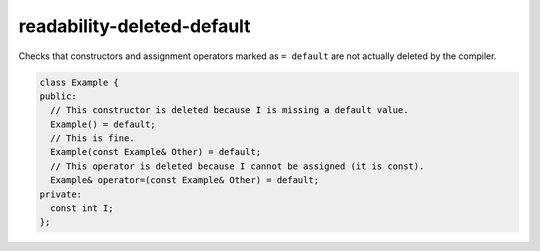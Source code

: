 .. title:: clang-tidy - readability-deleted-default

readability-deleted-default
===========================

Checks that constructors and assignment operators marked as ``= default`` are
not actually deleted by the compiler.

.. code:: c++

  class Example {
  public:
    // This constructor is deleted because I is missing a default value.
    Example() = default;
    // This is fine.
    Example(const Example& Other) = default;
    // This operator is deleted because I cannot be assigned (it is const).
    Example& operator=(const Example& Other) = default;
  private:
    const int I;
  };


